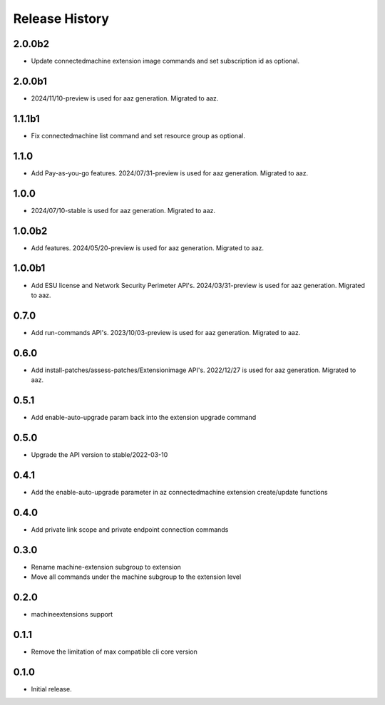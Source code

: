 .. :changelog:

Release History
===============
2.0.0b2
+++++	
* Update connectedmachine extension image commands and set subscription id as optional.

2.0.0b1
+++++	
* 2024/11/10-preview is used for aaz generation. Migrated to aaz.

1.1.1b1
+++++	
* Fix connectedmachine list command and set resource group as optional.

1.1.0
+++++	
* Add Pay-as-you-go features. 2024/07/31-preview is used for aaz generation. Migrated to aaz.

1.0.0
+++++	
* 2024/07/10-stable is used for aaz generation. Migrated to aaz.

1.0.0b2
+++++	
* Add features. 2024/05/20-preview is used for aaz generation. Migrated to aaz.

1.0.0b1
+++++	
* Add ESU license and Network Security Perimeter API's. 2024/03/31-preview is used for aaz generation. Migrated to aaz.

0.7.0
+++++	
* Add run-commands API's. 2023/10/03-preview is used for aaz generation. Migrated to aaz.

0.6.0
+++++	
* Add install-patches/assess-patches/Extensionimage API's. 2022/12/27 is used for aaz generation. Migrated to aaz.

0.5.1
+++++	
* Add enable-auto-upgrade param back into the extension upgrade command

0.5.0
+++++	
* Upgrade the API version to stable/2022-03-10 

0.4.1	
+++++	
* Add the enable-auto-upgrade parameter in az connectedmachine extension create/update functions

0.4.0	
+++++	
* Add private link scope and private endpoint connection commands	

0.3.0	
+++++	
* Rename machine-extension subgroup to extension
* Move all commands under the machine subgroup to the extension level	

0.2.0	
+++++	
* machineextensions support	

0.1.1	
+++++	
* Remove the limitation of max compatible cli core version	

0.1.0
++++++
* Initial release.